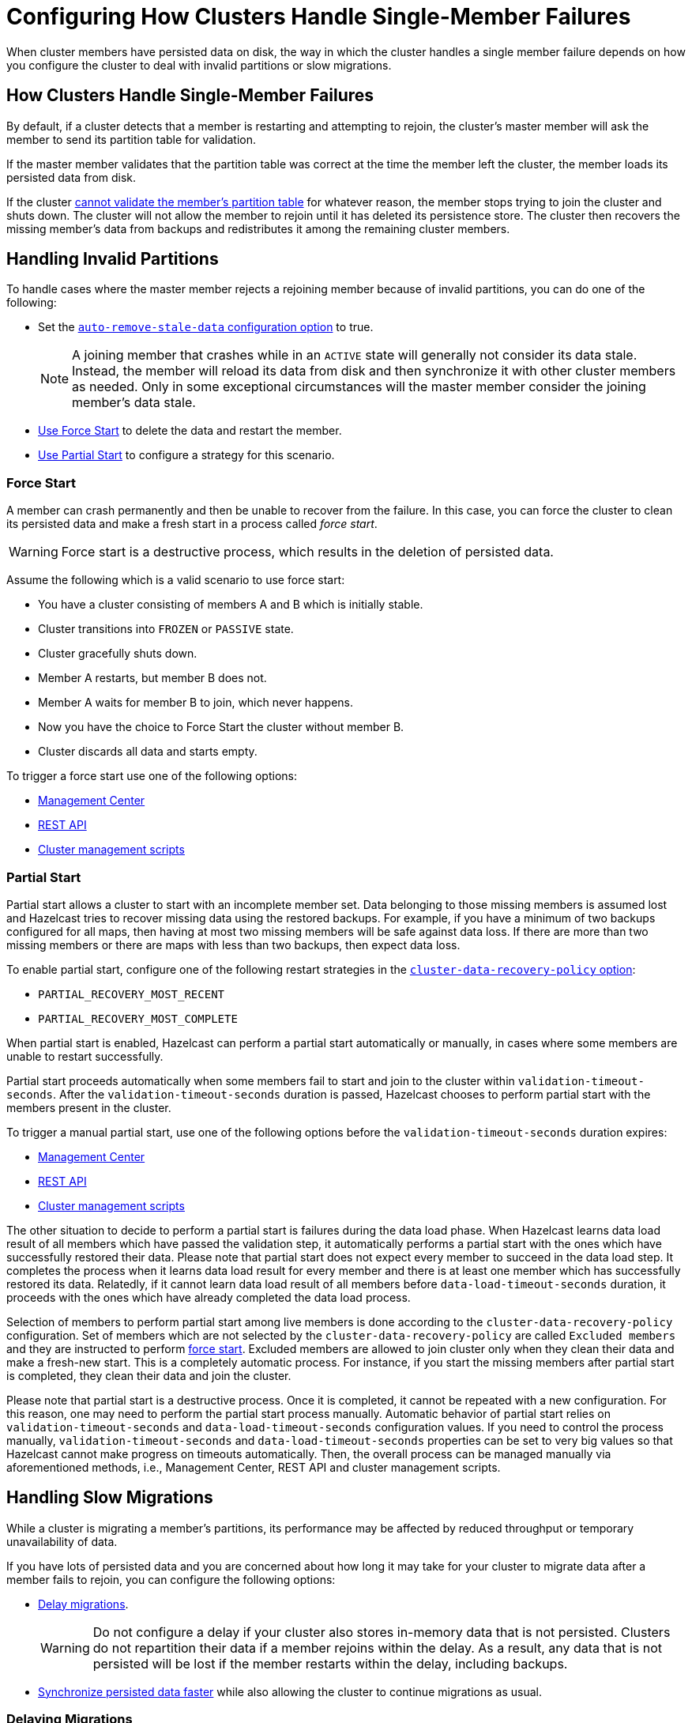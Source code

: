 = Configuring How Clusters Handle Single-Member Failures
:description: When cluster members have persisted data on disk, the way in which the cluster handles a single member failure depends on how you configure the cluster to deal with invalid partitions or slow migrations.
:page-enterprise: true

{description}

== How Clusters Handle Single-Member Failures

By default, if a cluster detects that a member is restarting and attempting to rejoin, the cluster’s master member will ask the member to send its partition table for validation.

If the master member validates that the partition table was correct at the time the member left the cluster, the member loads its persisted data from disk.

If the cluster <<handling-invalid-partitions, cannot validate the member's partition table>> for whatever reason, the member stops trying to join the cluster and shuts down. The cluster will not allow the member to rejoin until it has deleted its persistence store. The cluster then recovers the missing member's data from backups and
redistributes it among the remaining cluster members.

== Handling Invalid Partitions

To handle cases where the master member rejects a rejoining member because of invalid partitions, you can do one of the following:

- Set the xref:configuring-persistence.adoc#persistence-auto-remove-stale-data[`auto-remove-stale-data` configuration option] to true.
+
NOTE: A joining member that crashes while in an `ACTIVE` state will generally not consider its data stale. Instead, the member will reload its data from disk and then synchronize it with other cluster members as needed. Only in some exceptional circumstances will the master member consider the joining member's data stale.
- <<force-start, Use Force Start>> to delete the data and restart the member.
- <<partial-start, Use Partial Start>> to configure a strategy for this scenario.

=== Force Start

A member can crash permanently and then be unable to recover from the failure.
In this case, you can force the cluster
to clean its persisted data and make a fresh start in a process called _force start_.

WARNING: Force start is a destructive process, which results
in the deletion of persisted data.

Assume the following which is a valid scenario to use force start:

* You have a cluster consisting of members A and B which is initially stable.
* Cluster transitions into `FROZEN` or `PASSIVE` state.
* Cluster gracefully shuts down.
* Member A restarts, but member B does not.
* Member A waits for member B to join, which never happens.
* Now you have the choice to Force Start the cluster without member B.
* Cluster discards all data and starts empty.

To trigger a force start use one of the following options:

- xref:{page-latest-supported-mc}@management-center:monitor-imdg:cluster-administration.adoc#hot-restart[Management Center]

- xref:management:cluster-utilities.adoc#partial-start-force-start[REST API]

- xref:management:cluster-utilities.adoc#example-usages-for-cluster-sh[Cluster management scripts]

=== Partial Start

Partial start allows a cluster to start with an incomplete member set.
Data belonging to those missing members is assumed lost and Hazelcast tries
to recover missing data using the restored backups. For example, if you have a
minimum of two backups configured for all maps, then having at most two missing members will be safe against data loss. If there are more
than two missing members or there are maps with less than two backups,
then expect data loss.

To enable partial start, configure one of the following restart strategies in the xref:configuring-persistence.adoc#persistence-cluster-data-recovery-policy[`cluster-data-recovery-policy`
option]:

- `PARTIAL_RECOVERY_MOST_RECENT`
- `PARTIAL_RECOVERY_MOST_COMPLETE`

When partial start is enabled, Hazelcast can perform a partial start
automatically or manually, in cases where some members are unable to restart
successfully.

Partial start proceeds automatically when some members fail to
start and join to the cluster within `validation-timeout-seconds`. After the
`validation-timeout-seconds` duration is passed, Hazelcast chooses to perform
partial start with the members present in the cluster.

To trigger a manual partial start, use one of the following options before the `validation-timeout-seconds` duration expires:

- xref:{page-latest-supported-mc}@management-center:monitor-imdg:cluster-administration.adoc#hot-restart[Management Center]

- xref:management:cluster-utilities.adoc#partial-start-force-start[REST API]

- xref:management:cluster-utilities.adoc#example-usages-for-cluster-sh[Cluster management scripts]

The other situation to decide to perform a partial start is failures during
the data load phase. When Hazelcast learns data load result of all members which
have passed the validation step, it automatically performs a partial start with
the ones which have successfully restored their data. Please note that
partial start does not expect every member to succeed in the data load step.
It completes the process when it learns data load result for every member and
there is at least one member which has successfully restored its data.
Relatedly, if it cannot learn data load result of all members before `data-load-timeout-seconds`
duration, it proceeds with the ones which have already completed the data load process.

Selection of members to perform partial start among live members is done
according to the `cluster-data-recovery-policy` configuration.
Set of members which are not selected by the `cluster-data-recovery-policy`
are called `Excluded members` and they are instructed to perform <<force-start, force start>>.
Excluded members are allowed to join cluster only when they clean their
data and make a fresh-new start. This is a completely automatic
process. For instance, if you start the missing members after partial start
is completed, they clean their data and join the cluster.

Please note that partial start is a destructive process. Once it is completed,
it cannot be repeated with a new configuration. For this reason, one may need
to perform the partial start process manually. Automatic behavior of partial start
relies on `validation-timeout-seconds` and `data-load-timeout-seconds` configuration
values. If you need to control the process manually, `validation-timeout-seconds` and
`data-load-timeout-seconds` properties can be set to very big values so that
Hazelcast cannot make progress on timeouts automatically. Then, the overall
process can be managed manually via aforementioned methods, i.e.,
Management Center, REST API and cluster management scripts.

== Handling Slow Migrations

While a cluster is migrating a member's partitions, its performance may be affected by reduced throughput or temporary unavailability of data.

If you have lots of persisted data and you are concerned about how long it may take for your cluster to migrate data after a member fails to rejoin, you can configure the following options:

- <<delaying-migrations, Delay migrations>>.
+
WARNING: Do not configure a delay if your cluster also stores in-memory data that is not persisted. Clusters do not repartition their data if a member rejoins within the delay. As a result, any data that is not persisted will be lost if the member restarts within the delay, including backups.

- <<synchronzing-persisted-data-faster, Synchronize persisted data faster>> while also allowing the cluster to continue migrations as usual.

=== Delaying Migrations

Delaying migrations stops your cluster from migrating a failed member's data too soon. This option is useful if you have lots of persisted data that would take too long to migrate, and you want to give members more time to restart. You may want to delay migrations when you expect members to shut down and restart quickly such as in the following scenarios:

- You're carrying out a planned shutdown.
- You're running a cluster on Kubernetes and expect members to be restarted quickly.

To delay migrations during a single member failure, configure a _rebalance delay_, using the xref:ROOT:system-properties.adoc#rebalance-delay[`hazelcast.partition.rebalance.after.member.left.delay.seconds` property].

WARNING: Do not configure a delay if your cluster also stores in-memory data that is not persisted. Clusters do not repartition their data if a member rejoins within the delay. As a result, any data that is not persisted will be lost if the member restarts within the delay, including backups.

Assume the following:

* A cluster consists of members A, B, and C with Persistence enabled.
* Member B is killed.
* Member B restarts.

If member B restarts within the rebalance delay, all its persisted data will be restored from disk, and *the cluster will not xref:overview:data-partitioning.adoc#repartitioning[repartition] its data*. Any in-memory data in member B's partitions will be lost, and member B will still be listed as the owner of those partitions. So, even if the cluster has backups of in-memory data in maps, requests for that data will go to member B (unless the members have xref:data-structures:backing-up-maps.adoc#enabling-in-memory-backup-reads-embedded-mode[backup reads enabled]).

NOTE: If members have backup reads enabled, some in-memory data may appear to have been kept. However, eventually the backups will be xref:consistency-and-replication:replication-algorithm.adoc#best-effort-consistency[synchronized with the primary partition] (member B).

While the member is down, operations on partitions that are owned by that member will be retried until they either time out or the member restarts and executes the requested operation. As a result, this option is best when you prefer a latency spike rather than migrating data over the network.

If member B does not restart within the rebalance delay, the cluster recovers member B's data from backups and
redistributes the data among the remaining members (members A and C
in this case). If member B is later restarted, it recovers its persisted data from disk and brings it up-to-date with data from members A and C. If Merkle trees are enabled on available data structures, migrations use those to request only missing persisted data. For details about how members use Merkle trees, see <<synchronizing-persisted-data-faster, Synchronizing Persisted Data Faster>>.

=== Synchronizing Persisted Data Faster

When a failed member rejoins the cluster, it populates its in-memory stores with data from disk that may be stale. If you have lots of persisted data as well as in-memory data that you don't want to lose, you can configure your data structures to generate a Merkle tree. The Merkle tree stores the state of persisted data in a way that other cluster members can quickly read, compare with their own, and check the delta for what is missing. This way, after a restart, the member can send its Merkle tree to the cluster and request only the missing data, reducing the amount of data sent over the network.

On map and JCache data structures, you can configure the following options to enable the Merkle tree.

[cols="1a,1a,1m,2a",options="header"]
|===
|Option|Description|Default|Example

|`merkle-tree.enabled`
|Whether a Merkle tree is generated for the data structure.
|disabled
|
[tabs] 
==== 
XML:: 
+ 
--
[source,xml]
----
<hazelcast>
  <map name="test-map">
    <data-persistence enabled="true">
    </data-persistence>
    <merkle-tree enabled="true">
    </merkle-tree>
  </map>
</hazelcast>
----
--
YAML:: 
+ 
--
[source,yaml]
----
hazelcast:
  map:
  test-map:
    data-persistence:
      enabled: true
    merkle-tree:
      enabled: true
----
--
Java:: 
+ 
--
[source,java]
----
Config config = new Config();

MapConfig mapConfig = config.getMapConfig("test-map");
mapConfig.getDataPersistenceConfig().setEnabled(true)
mapConfig.getMerkleTreeConfig().setEnabled(true);

config.addMapConfig(mapConfig);
----
--
====

|`merkle-tree.depth`
|The depth of the Merkle tree.

The deeper the tree, the more accurate the difference detection but the more space is needed to store the Merkle tree in memory.
|10
|
[tabs] 
==== 
XML:: 
+ 
--
[source,xml]
----
<hazelcast>
  <map name="test-map">
    <data-persistence enabled="true">
    </data-persistence>
    <merkle-tree enabled="true">
      <depth>
        12
      </depth>
    </merkle-tree>
  </map>
</hazelcast>
----
--
YAML:: 
+ 
--
[source,yaml]
----
hazelcast:
  map:
  test-map:
    data-persistence:
      enabled: true
    merkle-tree:
      enabled: true
      depth: 12
----
--
Java:: 
+ 
--
[source,java]
----
Config config = new Config();

MapConfig mapConfig = config.getMapConfig("test-map");
mapConfig.getDataPersistenceConfig().setEnabled(true)
mapConfig.getMerkleTreeConfig().setEnabled(true);
mapConfig.getMerkleTreeConfig().setDepth(12);

config.addMapConfig(mapConfig);
----
--
====
|===
